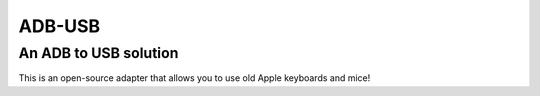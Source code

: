 =======
ADB-USB
=======

----------------------
An ADB to USB solution
----------------------

This is an open-source adapter that allows you to use old Apple keyboards and mice!
